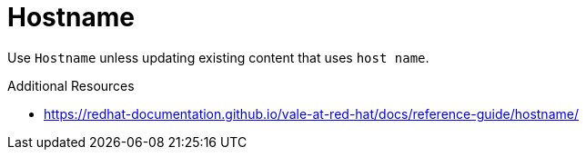 :navtitle: Hostname
:keywords: reference, rule, Hostname

= Hostname

Use `Hostname` unless updating existing content that uses `host name`.

.Additional Resources

* link:https://redhat-documentation.github.io/vale-at-red-hat/docs/reference-guide/hostname/[]


